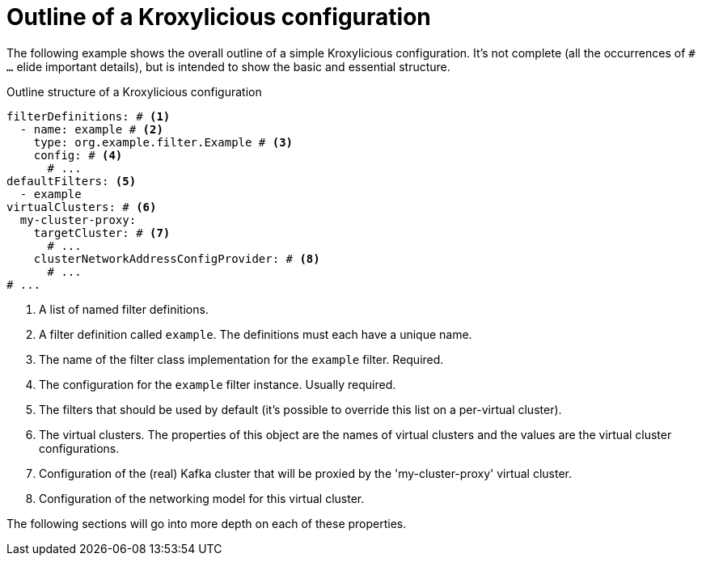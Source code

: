 [id='con-configuration-outline-{context}']
= Outline of a Kroxylicious configuration

[role="_abstract"]
The following example shows the overall outline of a simple Kroxylicious configuration. It's not complete (all the occurrences of `# ...`  elide important details), but is intended to show the basic and essential structure.

[id='con-basic-structure-{context}']
.Outline structure of a Kroxylicious configuration
[source,yaml]
----
filterDefinitions: # <1>
  - name: example # <2>
    type: org.example.filter.Example # <3>
    config: # <4>
      # ...
defaultFilters: <5>
  - example
virtualClusters: # <6>
  my-cluster-proxy:
    targetCluster: # <7>
      # ...
    clusterNetworkAddressConfigProvider: # <8>
      # ...
# ...
----
<1> A list of named filter definitions.
<2> A filter definition called `example`. The definitions must each have a unique name.
<3> The name of the filter class implementation for the `example` filter. Required.
<4> The configuration for the `example` filter instance. Usually required.
<5> The filters that should be used by default (it's possible to override this list on a per-virtual cluster).
<6> The virtual clusters. The properties of this object are the names of virtual clusters and the values are the virtual cluster configurations.
<7> Configuration of the (real) Kafka cluster that will be proxied by the 'my-cluster-proxy' virtual cluster.
<8> Configuration of the networking model for this virtual cluster.

The following sections will go into more depth on each of these properties.

